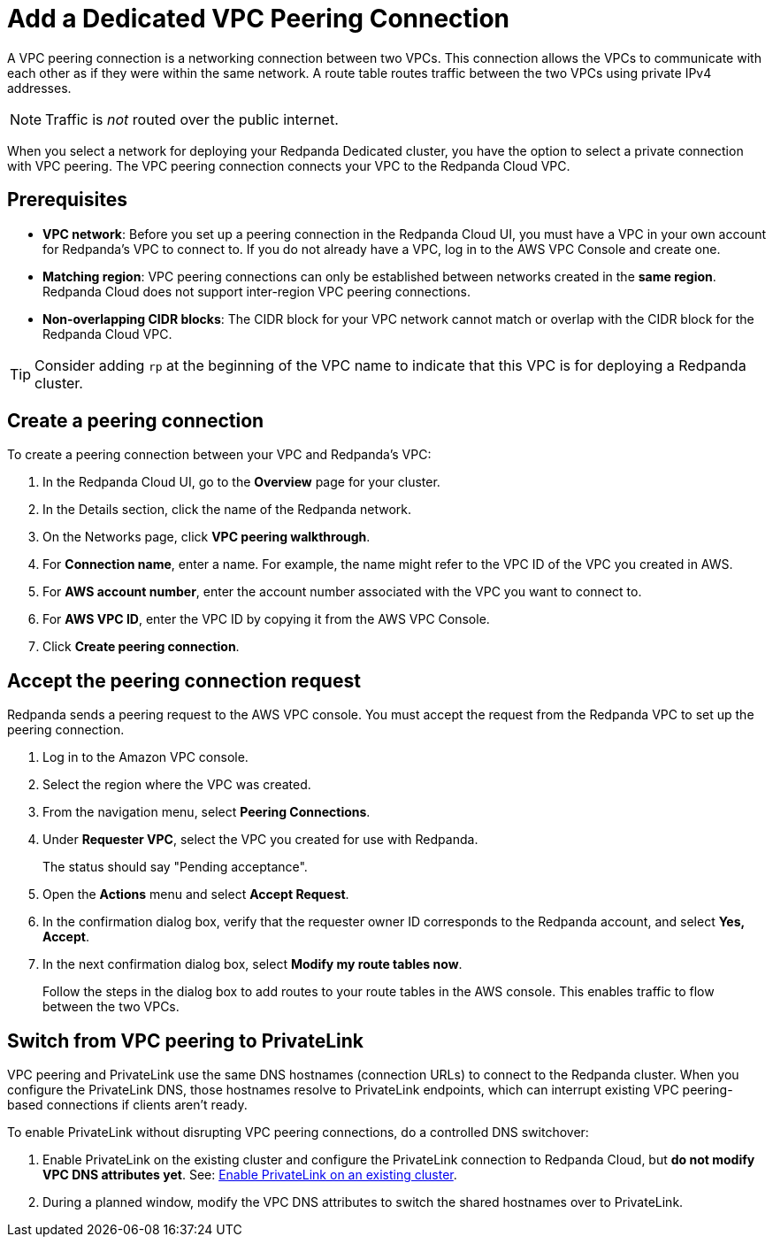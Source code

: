 = Add a Dedicated VPC Peering Connection
:description: Use the Redpanda Cloud UI to set up VPC peering.
:page-aliases: cloud:vpc-peering.adoc, deploy:deployment-option/cloud/vpc-peering.adoc, networking:dedicated/vpc-peering.adoc

A VPC peering connection is a networking connection between two VPCs. This connection allows the VPCs to communicate with each other as if they were within the same network. A route table routes traffic between the two VPCs using private IPv4 addresses.

NOTE: Traffic is _not_ routed over the public internet.

When you select a network for deploying your Redpanda Dedicated cluster, you have the option to select a private connection with VPC peering. The VPC peering connection connects your VPC to the Redpanda Cloud VPC.

== Prerequisites

* *VPC network*: Before you set up a peering connection in the Redpanda Cloud UI, you must have a VPC in your own account for Redpanda's VPC to connect to. If you do not already have a VPC, log in to the AWS VPC Console and create one.
* *Matching region*: VPC peering connections can only be established between networks created in the *same region*. Redpanda Cloud does not support inter-region VPC peering connections.
* *Non-overlapping CIDR blocks*: The CIDR block for your VPC network cannot match or overlap with the CIDR block for the Redpanda Cloud VPC.

TIP: Consider adding `rp` at the beginning of the VPC name to indicate that this VPC is for deploying a Redpanda cluster.

== Create a peering connection

To create a peering connection between your VPC and Redpanda's VPC:

. In the Redpanda Cloud UI, go to the *Overview* page for your cluster.
. In the Details section, click the name of the Redpanda network.
. On the Networks page, click *VPC peering walkthrough*.
. For *Connection name*, enter a name. For example, the name might refer to the VPC ID of the VPC you created in AWS.
. For *AWS account number*, enter the account number associated with the VPC you want to connect to.
. For *AWS VPC ID*, enter the VPC ID by copying it from the AWS VPC Console.
. Click *Create peering connection*.

== Accept the peering connection request

Redpanda sends a peering request to the AWS VPC console. You must accept the request from the Redpanda VPC to set up the peering connection.

. Log in to the Amazon VPC console.
. Select the region where the VPC was created.
. From the navigation menu, select *Peering Connections*.
. Under *Requester VPC*, select the VPC you created for use with Redpanda.
+
The status should say "Pending acceptance".

. Open the *Actions* menu and select *Accept Request*.
. In the confirmation dialog box, verify that the requester owner ID corresponds to the Redpanda account, and select *Yes, Accept*.
. In the next confirmation dialog box, select *Modify my route tables now*.
+
Follow the steps in the dialog box to add routes to your route tables in the AWS console. This enables traffic to flow between the two VPCs.

== Switch from VPC peering to PrivateLink

VPC peering and PrivateLink use the same DNS hostnames (connection URLs) to connect to the Redpanda cluster. When you configure the PrivateLink DNS, those hostnames resolve to PrivateLink endpoints, which can interrupt existing VPC peering-based connections if clients aren't ready.

To enable PrivateLink without disrupting VPC peering connections, do a controlled DNS switchover:

. Enable PrivateLink on the existing cluster and configure the PrivateLink connection to Redpanda Cloud, but *do not modify VPC DNS attributes yet*. See: xref:networking:aws-privatelink.adoc#enable-privatelink-endpoint-service-for-existing-clusters[Enable PrivateLink on an existing cluster].
. During a planned window, modify the VPC DNS attributes to switch the shared hostnames over to PrivateLink. 
